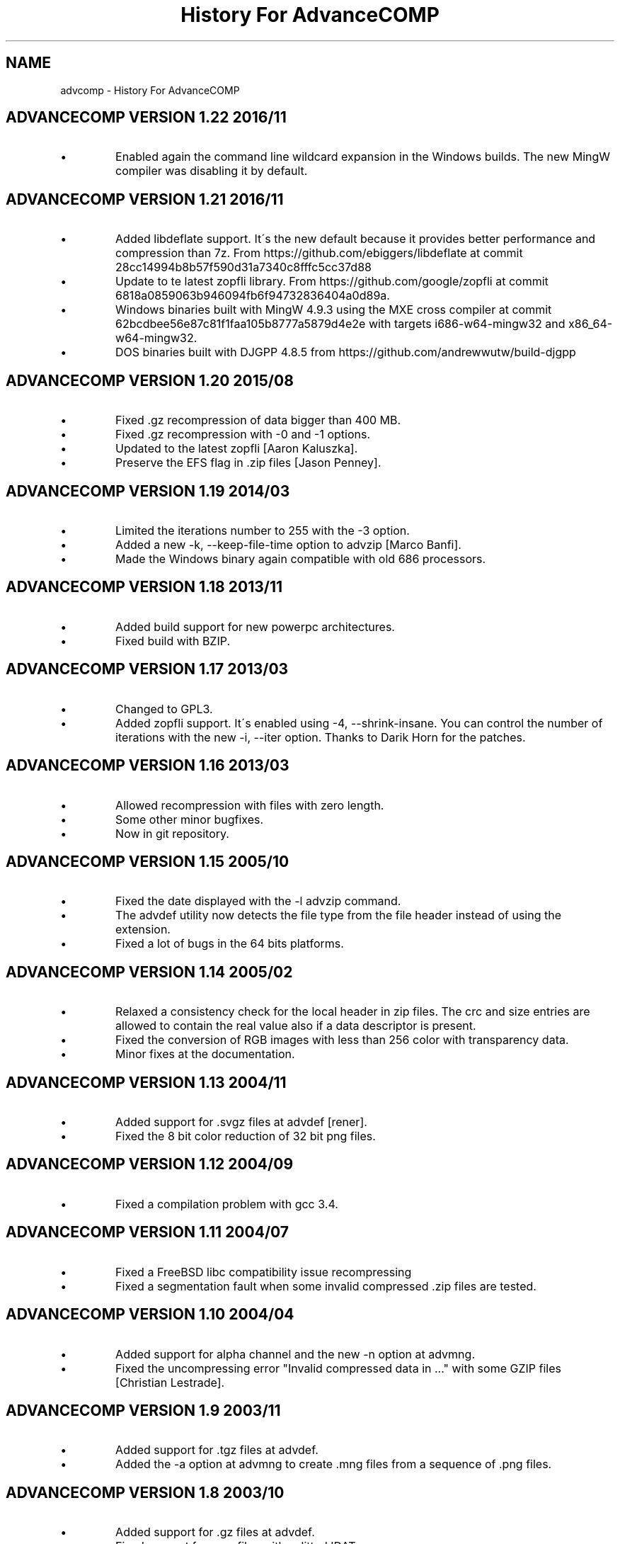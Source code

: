 .TH "History For AdvanceCOMP" 1
.SH NAME
advcomp \- History For AdvanceCOMP
.SH ADVANCECOMP VERSION 1.22 2016/11 
.PD 0
.IP \(bu
Enabled again the command line wildcard expansion in the Windows
builds. The new MingW compiler was disabling it by default.
.PD
.SH ADVANCECOMP VERSION 1.21 2016/11 
.PD 0
.IP \(bu
Added libdeflate support. It\'s the new default because it provides
better performance and compression than 7z.
From https://github.com/ebiggers/libdeflate
at commit 28cc14994b8b57f590d31a7340c8fffc5cc37d88
.IP \(bu
Update to te latest zopfli library.
From https://github.com/google/zopfli
at commit 6818a0859063b946094fb6f94732836404a0d89a.
.IP \(bu
Windows binaries built with MingW 4.9.3 using the MXE cross compiler at
commit 62bcdbee56e87c81f1faa105b8777a5879d4e2e with targets
i686\-w64\-mingw32 and x86_64\-w64\-mingw32.
.IP \(bu
DOS binaries built with DJGPP 4.8.5 from
https://github.com/andrewwutw/build\-djgpp
.PD
.SH ADVANCECOMP VERSION 1.20 2015/08 
.PD 0
.IP \(bu
Fixed .gz recompression of data bigger than 400 MB.
.IP \(bu
Fixed .gz recompression with \-0 and \-1 options.
.IP \(bu
Updated to the latest zopfli [Aaron Kaluszka].
.IP \(bu
Preserve the EFS flag in .zip files [Jason Penney].
.PD
.SH ADVANCECOMP VERSION 1.19 2014/03 
.PD 0
.IP \(bu
Limited the iterations number to 255 with the \-3 option.
.IP \(bu
Added a new \-k, \-\-keep\-file\-time option to advzip [Marco Banfi].
.IP \(bu
Made the Windows binary again compatible with old 686 processors.
.PD
.SH ADVANCECOMP VERSION 1.18 2013/11 
.PD 0
.IP \(bu
Added build support for new powerpc architectures.
.IP \(bu
Fixed build with BZIP.
.PD
.SH ADVANCECOMP VERSION 1.17 2013/03 
.PD 0
.IP \(bu
Changed to GPL3.
.IP \(bu
Added zopfli support. It\'s enabled using \-4, \-\-shrink\-insane.
You can control the number of iterations with the
new \-i, \-\-iter option.
Thanks to Darik Horn for the patches.
.PD
.SH ADVANCECOMP VERSION 1.16 2013/03 
.PD 0
.IP \(bu
Allowed recompression with files with zero length.
.IP \(bu
Some other minor bugfixes.
.IP \(bu
Now in git repository.
.PD
.SH ADVANCECOMP VERSION 1.15 2005/10 
.PD 0
.IP \(bu
Fixed the date displayed with the \-l advzip command.
.IP \(bu
The advdef utility now detects the file type from the file
header instead of using the extension.
.IP \(bu
Fixed a lot of bugs in the 64 bits platforms.
.PD
.SH ADVANCECOMP VERSION 1.14 2005/02 
.PD 0
.IP \(bu
Relaxed a consistency check for the local header in zip files.
The crc and size entries are allowed to contain the real
value also if a data descriptor is present.
.IP \(bu
Fixed the conversion of RGB images with less than 256 color
with transparency data.
.IP \(bu
Minor fixes at the documentation.
.PD
.SH ADVANCECOMP VERSION 1.13 2004/11 
.PD 0
.IP \(bu
Added support for .svgz files at advdef [rener].
.IP \(bu
Fixed the 8 bit color reduction of 32 bit png files.
.PD
.SH ADVANCECOMP VERSION 1.12 2004/09 
.PD 0
.IP \(bu
Fixed a compilation problem with gcc 3.4.
.PD
.SH ADVANCECOMP VERSION 1.11 2004/07 
.PD 0
.IP \(bu
Fixed a FreeBSD libc compatibility issue recompressing
.gz files [Radim Kolar].
.IP \(bu
Fixed a segmentation fault when some invalid
compressed .zip files are tested.
.PD
.SH ADVANCECOMP VERSION 1.10 2004/04 
.PD 0
.IP \(bu
Added support for alpha channel and the new \-n option
at advmng.
.IP \(bu
Fixed the uncompressing error \[dq]Invalid compressed data in ...\[dq]
with some GZIP files [Christian Lestrade].
.PD
.SH ADVANCECOMP VERSION 1.9 2003/11 
.PD 0
.IP \(bu
Added support for .tgz files at advdef.
.IP \(bu
Added the \-a option at advmng to create .mng files from
a sequence of .png files.
.PD
.SH ADVANCECOMP VERSION 1.8 2003/10 
.PD 0
.IP \(bu
Added support for .gz files at advdef.
.IP \(bu
Fixed support for .png files with splitted IDATs.
.PD
.SH ADVANCECOMP VERSION 1.7 2003/08 
.PD 0
.IP \(bu
Fixed a Segmentation Fault bug on the advmng \-r option on
the latest gcc.
.IP \(bu
Better and faster (MMX) move recognition in the advmng scroll
compression.
.IP \(bu
The frame reduction of the advmng utility is now done only if possible.
The compression process never fails.
.IP \(bu
Added a new \-S (\-\-scroll\-square) option at advmng.
.IP \(bu
Added a new \-v (\-\-verbose) option at advmng to show the
compression status.
.IP \(bu
Changed the internal ID for the bzip2 and LZMA compression.
The bzip2 ID is now compatible with the PKWARE specification.
.IP \(bu
Added support for RGB images with alpha channel at the advpng utility.
.IP \(bu
Updated with automake 1.7.6.
.PD
.SH ADVANCECOMP VERSION 1.6 2003/05 
.PD 0
.IP \(bu
Added the \`\-x\' option at the advmng utility to export .png files
from a .mng clip. Useful to compress it in an MPEG file.
.IP \(bu
Fixed the support for zips with additional data descriptors.
.IP \(bu
Updated with autoconf 2.57 and automake 1.7.4.
.IP \(bu
Some fixes for the gcc 3.3 compiler.
.PD
.SH ADVANCECOMP VERSION 1.5 2003/01 
.PD 0
.IP \(bu
Splitted from AdvanceSCAN
.IP \(bu
Added the \`advdef\' compression utility.
.PD
.SH ADVANCESCAN VERSION 1.4 2002/12 
.PD 0
.IP \(bu
Fixed a bug in the advmng utility when it was called with
more than one file in the command line. The program
was incorrectly adding a PLTE chunk at rgb images.
.PD
.SH ADVANCESCAN VERSION 1.3 2002/11 
.PD 0
.IP \(bu
Added the support for the transparency tRNS chunk at the
advpng utility.
.IP \(bu
Upgraded at the latest Advance Library.
.IP \(bu
Fixes at the docs. [Filipe Estima]
.IP \(bu
Minor changes at the autoconf/automake scripts.
.PD
.SH ADVANCESCAN VERSION 1.2 2002/08 
.PD 0
.IP \(bu
Added the advpng utility to compress the PNG files.
.IP \(bu
Added the advmng utility to compress the MNG files.
.IP \(bu
Added a Windows version.
.IP \(bu
Other minor fixes.
.PD
.SH ADVANCESCAN VERSION 1.1 2002/06 
.PD 0
.IP \(bu
Fixed an infinite loop bug testing some small damaged zips.
.IP \(bu
Removed some warning compiling with gcc 3.1.
.PD
.SH ADVANCESCAN VERSION 1.0 2002/05 
.PD 0
.IP \(bu
First public release.
.IP \(bu
Fixed the compression percentage computation on big files.
.IP \(bu
Added the \-\-pedantic option at the advzip utility. These
tests are only done if requested.
.PD
.SH ADVANCESCAN VERSION 0.6\-BETA 2002/05 
.PD 0
.IP \(bu
Added the AdvanceZIP utility.
.PD
